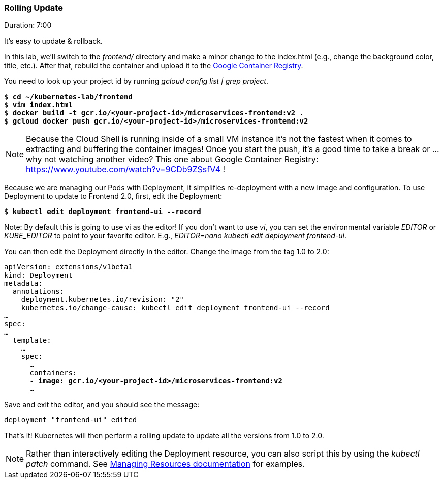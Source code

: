 // JBoss, Home of Professional Open Source
// Copyright 2016, Red Hat, Inc. and/or its affiliates, and individual
// contributors by the @authors tag. See the copyright.txt in the
// distribution for a full listing of individual contributors.
//
// Licensed under the Apache License, Version 2.0 (the "License");
// you may not use this file except in compliance with the License.
// You may obtain a copy of the License at
// http://www.apache.org/licenses/LICENSE-2.0
// Unless required by applicable law or agreed to in writing, software
// distributed under the License is distributed on an "AS IS" BASIS,
// WITHOUT WARRANTIES OR CONDITIONS OF ANY KIND, either express or implied.
// See the License for the specific language governing permissions and
// limitations under the License.

### Rolling Update
Duration: 7:00

It’s easy to update & rollback. 

In this lab, we'll switch to the _frontend/_ directory and make a minor change to the index.html (e.g., change the background color, title, etc.). After that, rebuild the container and upload it to the link:https://cloud.google.com/container-registry/[Google Container Registry].

You need to look up your project id by running _gcloud config list | grep project_.

[source,subs="normal,attributes"]
----
$ *cd ~/kubernetes-lab/frontend*
$ *vim index.html*
$ *docker build -t gcr.io/<your-project-id>/microservices-frontend:v2 .*
$ *gcloud docker push gcr.io/<your-project-id>/microservices-frontend:v2*
----

NOTE: Because the Cloud Shell is running inside of a small VM instance it’s not the fastest when it comes to extracting and buffering the container images!  Once you start the push, it’s a good time to take a break or … why not watching another video? This one about Google Container Registry: https://www.youtube.com/watch?v=9CDb9ZSsfV4 !

Because we are managing our Pods with Deployment, it simplifies re-deployment with a new image and configuration. To use Deployment to update to Frontend 2.0, first, edit the Deployment:


[source,subs="normal,attributes"]
----
$ *kubectl edit deployment frontend-ui --record*
----

Note: By default this is going to use vi as the editor! If you don't want to use _vi_, you can set the environmental variable _EDITOR_ or _KUBE_EDITOR_ to point to your favorite editor. E.g., _EDITOR=nano kubectl edit deployment frontend-ui_.

You can then edit the Deployment directly in the editor. Change the image from the tag 1.0 to 2.0:

[source,subs="normal,attributes"]
----
apiVersion: extensions/v1beta1
kind: Deployment
metadata:
  annotations:
    deployment.kubernetes.io/revision: "2"
    kubernetes.io/change-cause: kubectl edit deployment frontend-ui --record
…
spec:
…
  template:
    … 
    spec:
      … 
      containers:
      *- image: gcr.io/<your-project-id>/microservices-frontend:v2*
      ...
----

Save and exit the editor, and you should see the message:

[source,subs="normal,attributes"]
----
deployment "frontend-ui" edited
----

That's it! Kubernetes will then perform a rolling update to update all the versions from 1.0 to 2.0.

NOTE: Rather than interactively editing the Deployment resource, you can also script this by using the _kubectl patch_ command. See link:http://kubernetes.io/docs/user-guide/managing-deployments/#kubectl-patch[Managing Resources documentation] for examples.
